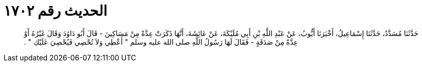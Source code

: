 
= الحديث رقم ١٧٠٢

[quote.hadith]
حَدَّثَنَا مُسَدَّدٌ، حَدَّثَنَا إِسْمَاعِيلُ، أَخْبَرَنَا أَيُّوبُ، عَنْ عَبْدِ اللَّهِ بْنِ أَبِي مُلَيْكَةَ، عَنْ عَائِشَةَ، أَنَّهَا ذَكَرَتْ عِدَّةً مِنْ مَسَاكِينَ - قَالَ أَبُو دَاوُدَ وَقَالَ غَيْرُهُ أَوْ عِدَّةً مِنْ صَدَقَةٍ - فَقَالَ لَهَا رَسُولُ اللَّهِ صلى الله عليه وسلم ‏"‏ أَعْطِي وَلاَ تُحْصِي فَيُحْصِيَ عَلَيْكِ ‏"‏ ‏.‏